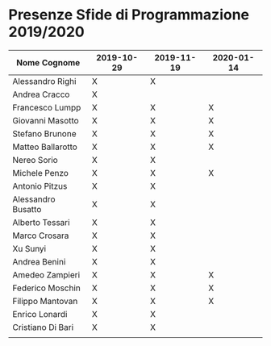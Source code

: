 * Presenze Sfide di Programmazione 2019/2020

| Nome Cognome       | 2019-10-29 | 2019-11-19 | 2020-01-14 |
|--------------------+------------+------------+------------|
| Alessandro Righi   | X          | X          |            |
| Andrea Cracco      | X          |            |            |
| Francesco Lumpp    | X          | X          |X           |
| Giovanni Masotto   | X          | X          |X           |
| Stefano Brunone    | X          | X          |X           |
| Matteo Ballarotto  | X          | X          |X           |
| Nereo Sorio        | X          | X          |            |
| Michele Penzo      | X          | X          |X           |
| Antonio Pitzus     | X          | X          |            |
| Alessandro Busatto | X          | X          |            |
| Alberto Tessari    | X          | X          |            |
| Marco Crosara      | X          | X          |            |
| Xu Sunyi           | X          | X          |            |
| Andrea Benini      | X          | X          |            |
| Amedeo Zampieri    | X          | X          |X           |
| Federico Moschin   | X          | X          |X           |
| Filippo Mantovan   | X          | X          |X           |
| Enrico Lonardi     | X          | X          |            |
| Cristiano Di Bari  | X          | X          |            |
|                    |            |            |            |
